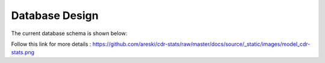 .. _database-design:

Database Design
===============

The current database schema is shown below:

.. image:: ../_static/images/model_cdr-stats.png
    :width: 700


Follow this link for more details : https://github.com/areski/cdr-stats/raw/master/docs/source/_static/images/model_cdr-stats.png